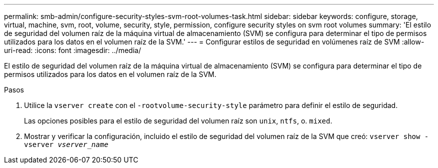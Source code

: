 ---
permalink: smb-admin/configure-security-styles-svm-root-volumes-task.html 
sidebar: sidebar 
keywords: configure, storage, virtual, machine, svm, root, volume, security, style, permission, configure security styles on svm root volumes 
summary: 'El estilo de seguridad del volumen raíz de la máquina virtual de almacenamiento (SVM) se configura para determinar el tipo de permisos utilizados para los datos en el volumen raíz de la SVM.' 
---
= Configurar estilos de seguridad en volúmenes raíz de SVM
:allow-uri-read: 
:icons: font
:imagesdir: ../media/


[role="lead"]
El estilo de seguridad del volumen raíz de la máquina virtual de almacenamiento (SVM) se configura para determinar el tipo de permisos utilizados para los datos en el volumen raíz de la SVM.

.Pasos
. Utilice la `vserver create` con el `-rootvolume-security-style` parámetro para definir el estilo de seguridad.
+
Las opciones posibles para el estilo de seguridad del volumen raíz son `unix`, `ntfs`, o. `mixed`.

. Mostrar y verificar la configuración, incluido el estilo de seguridad del volumen raíz de la SVM que creó: `vserver show -vserver _vserver_name_`

